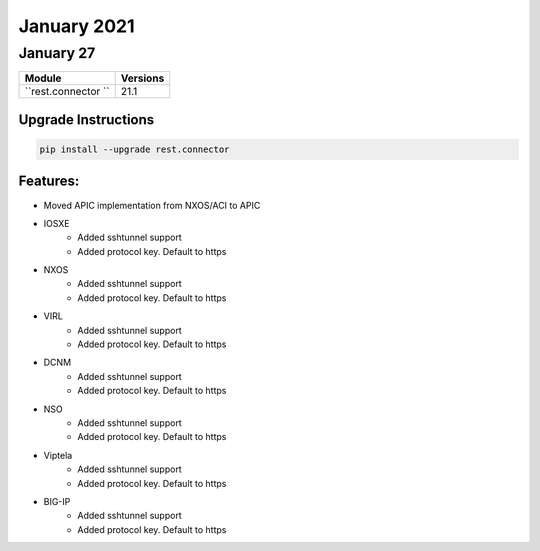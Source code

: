 January 2021
============

January 27
----------

+-------------------------------+-------------------------------+
| Module                        | Versions                      |
+===============================+===============================+
| ``rest.connector ``           | 21.1                          |
+-------------------------------+-------------------------------+

Upgrade Instructions
^^^^^^^^^^^^^^^^^^^^

.. code-block:: bash

    pip install --upgrade rest.connector


Features:
^^^^^^^^^
* Moved APIC implementation from NXOS/ACI to APIC

* IOSXE
    * Added sshtunnel support
    * Added protocol key. Default to https
* NXOS
    * Added sshtunnel support
    * Added protocol key. Default to https
* VIRL
    * Added sshtunnel support
    * Added protocol key. Default to https
* DCNM
    * Added sshtunnel support
    * Added protocol key. Default to https
* NSO
    * Added sshtunnel support
    * Added protocol key. Default to https
* Viptela
    * Added sshtunnel support
    * Added protocol key. Default to https
* BIG-IP
    * Added sshtunnel support
    * Added protocol key. Default to https
